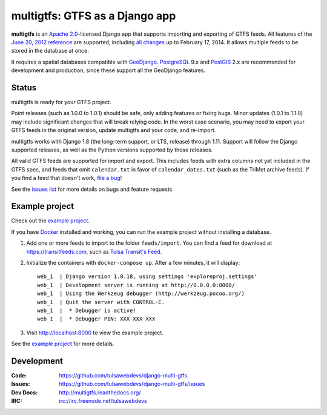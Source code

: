 multigtfs: GTFS as a Django app
===============================

.. image:: https://img.shields.io/pypi/v/multigtfs.svg
    :alt: The PyPI package
    :target: https://pypi.python.org/pypi/multigtfs

.. image:: https://img.shields.io/pypi/dw/multigtfs.svg
    :alt: PyPI download statistics
    :target: https://pypi.python.org/pypi/multigtfs

.. image:: https://img.shields.io/travis/tulsawebdevs/django-multi-gtfs/master.svg
    :alt: TravisCI Build Status
    :target: https://travis-ci.org/tulsawebdevs/django-multi-gtfs

.. image:: https://img.shields.io/coveralls/tulsawebdevs/django-multi-gtfs/master.svg
    :alt: Coveralls Test Coverage
    :target: https://coveralls.io/r/tulsawebdevs/django-multi-gtfs?branch=master

.. Omit badges from docs

**multigtfs** is an `Apache 2.0`_-licensed Django app that supports importing
and exporting of GTFS feeds.  All features of the `June 20, 2012 reference`_
are supported, including `all changes`_ up to February 17, 2014.
It allows multiple feeds to be stored in the database at once.

It requires a spatial databases compatible with GeoDjango_.  PostgreSQL_ 9.x
and PostGIS_ 2.x are recommended for development and production, since these
support all the GeoDjango features.

Status
------
multigtfs is ready for your GTFS project.

Point releases (such as 1.0.0 to 1.0.1) should be safe, only adding features or
fixing bugs.  Minor updates (1.0.1 to 1.1.0) may include significant changes
that will break relying code.  In the worst case scenario, you may need to
export your GTFS feeds in the original version, update multigtfs and your code,
and re-import.

multigtfs works with Django 1.8 (the long-term support, or LTS, release)
through 1.11.  Support will follow the Django supported releases, as well as
the Python versions supported by those releases.

All valid GTFS feeds are supported for import and export.  This includes
feeds with extra columns not yet included in the GTFS spec, and feeds that
omit ``calendar.txt`` in favor of ``calendar_dates.txt`` (such as the TriMet
archive feeds).  If you find a feed that doesn't work, `file a bug`_!

See the `issues list`_ for more details on bugs and feature requests.

Example project
---------------
Check out the `example project`_.

If you have Docker_ installed and working, you can run the example project
without installing a database.

#. Add one or more feeds to import to the folder ``feeds/import``. You can find
   a feed for download at https://transitfeeds.com, such as
   `Tulsa Transit's Feed`_.
#. Initialize the containers with ``docker-compose up``.  After a few
   minutes, it will display::

    web_1  | Django version 1.8.18, using settings 'exploreproj.settings'
    web_1  | Development server is running at http://0.0.0.0:8000/
    web_1  | Using the Werkzeug debugger (http://werkzeug.pocoo.org/)
    web_1  | Quit the server with CONTROL-C.
    web_1  |  * Debugger is active!
    web_1  |  * Debugger PIN: XXX-XXX-XXX

#. Visit http://localhost:8000 to view the example project.

See the `example project`_ for more details.

Development
-----------

:Code:           https://github.com/tulsawebdevs/django-multi-gtfs
:Issues:         https://github.com/tulsawebdevs/django-multi-gtfs/issues
:Dev Docs:       http://multigtfs.readthedocs.org/
:IRC:            irc://irc.freenode.net/tulsawebdevs


.. _`Apache 2.0`: http://choosealicense.com/licenses/apache/
.. _`June 20, 2012 reference`: https://developers.google.com/transit/gtfs/reference
.. _`all changes`: https://developers.google.com/transit/gtfs/changes#RevisionHistory
.. _PostgreSQL: http://www.postgresql.org
.. _PostGIS: http://postgis.refractions.net
.. _GeoDjango: https://docs.djangoproject.com/en/dev/ref/contrib/gis/
.. _`file a bug`: https://github.com/tulsawebdevs/django-multi-gtfs/issues
.. _`issues list`: https://github.com/tulsawebdevs/django-multi-gtfs/issues?state=open
.. _`example project`: examples/explore/README.md
.. _`Docker`: https://www.docker.com
.. _`Tulsa Transit's Feed`: https://transitfeeds.com/p/tulsa-transit/521
